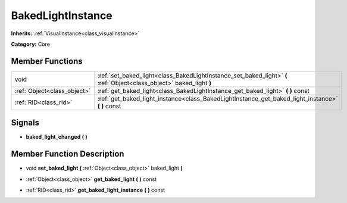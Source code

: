 .. _class_BakedLightInstance:

BakedLightInstance
==================

**Inherits:** :ref:`VisualInstance<class_visualinstance>`

**Category:** Core



Member Functions
----------------

+------------------------------+------------------------------------------------------------------------------------------------------------------------+
| void                         | :ref:`set_baked_light<class_BakedLightInstance_set_baked_light>`  **(** :ref:`Object<class_object>` baked_light  **)** |
+------------------------------+------------------------------------------------------------------------------------------------------------------------+
| :ref:`Object<class_object>`  | :ref:`get_baked_light<class_BakedLightInstance_get_baked_light>`  **(** **)** const                                    |
+------------------------------+------------------------------------------------------------------------------------------------------------------------+
| :ref:`RID<class_rid>`        | :ref:`get_baked_light_instance<class_BakedLightInstance_get_baked_light_instance>`  **(** **)** const                  |
+------------------------------+------------------------------------------------------------------------------------------------------------------------+

Signals
-------

-  **baked_light_changed**  **(** **)**

Member Function Description
---------------------------

.. _class_BakedLightInstance_set_baked_light:

- void  **set_baked_light**  **(** :ref:`Object<class_object>` baked_light  **)**

.. _class_BakedLightInstance_get_baked_light:

- :ref:`Object<class_object>`  **get_baked_light**  **(** **)** const

.. _class_BakedLightInstance_get_baked_light_instance:

- :ref:`RID<class_rid>`  **get_baked_light_instance**  **(** **)** const


